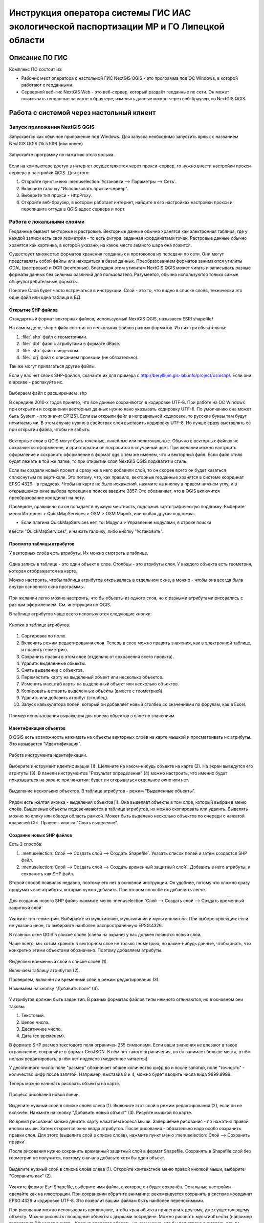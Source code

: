 .. sectionauthor:: Артём Светлов <@nextgis.ru>

.. LipetskRegEcoGIS:

Инструкция оператора системы ГИС ИАС экологической паспортизации МР и ГО Липецкой области
=============================================================================================


Описание ПО ГИС
----------------------------------------------

Комплекс ПО состоит из:

* Рабочих мест оператора с настольной ГИС NextGIS QGIS - это программа под ОС Windows, в которой работают с геоданными.
* Серверной веб-гис NextGIS Web - это веб-сервер, который раздаёт геоданные по сети. Он может показывать геоданные на карте в браузере, изменять данные можно через веб-браузер, из NextGIS QGIS.


Работа с системой через настольный клиент
----------------------------------------------

Запуск приложения NextGIS QGIS
``````````````````````````````````````````````

Запускается как обычное приложение под Windows. Для запуска необходимо запустить ярлык с названием NextGIS QGIS (15.5.109) (или новее)

.. figure:: _static/LREGQgisIcon.png
   :name: howto_LREGQgisIcon
   :align: center

   Запускайте программу по нажатию этого ярлыка.

Если на компьютере доступ в интернет осуществляется через прокси-сервер, то нужно внести настройки прокси-сервера в настройки QGIS. Для этого:

1. Откройте пункт меню :menuselection:`Установки --> Параметры --> Сеть`.  
2. Включите галочку "Использовать прокси-сервер".
3. Выберите тип прокси - HttpProxy.
4. Откройте веб-браузер, в котором работает интернет, найдите в его настройках настройки прокси и перепишите оттуда в QGIS адрес сервера и порт.
   
Работа с локальными слоями
``````````````````````````````````````````````
Геоданные бывают векторные и растровые.
Векторные данные обычно хранятся как электронная таблица, где у каждой записи есть своя геометрия - то есть фигура, заданная координатами точек. 
Растровые данные обычно хранятся как картинка, в которой указано, на какое место земного шара она ложится. 

Существует множество форматов хранения геоданных и протоколов их передачи по сети. Они могут представлять собой файлы или находиться в базах данных. 
Преобразованием форматов занимаются утилиты GDAL (растровые) и OGR (векторные). Благодаря этим утилитам NextGIS QGIS может читать и записывать разные форматы данных без сильных различий для пользователя.
Разумеется, обычно используются только самые общеупотребительные форматы.  

Понятие Слой будет часто встречаться в инструкции. Слой - это то, что видно в списке слоёв, технически это один файл или одна таблица в БД. 

Открытие SHP файлов
::::::::::::::::::::::::::::::::::::::::::::::

Стандартный формат векторных файлов, используемый NextGIS QGIS, называеся ESRI shapefile/


На самом деле, shape-файл состоит из нескольких файлов разных форматов. Из них три обязательны:

1. :file:`.shp` файл с геометриями.
2. :file:`.dbf` файл с атрибутами в формате dBase.
3. :file:`.shx` файл с индексом.
4. :file:`.prj` файл с описанием проекции (не обязательно).

Так же могут прилагаться другие файлы.


Если у вас нет своих SHP-файлов, скачайте их для примера с http://beryllium.gis-lab.info/project/osmshp/. Если они в архиве - распакуйте их. 

.. figure:: _static/LREGQGISOpenShape1.png
   :name: howto_LREGQGISOpenShape1
   :align: center
   :width: 15cm


.. figure:: _static/LREGQGISOpenShape2.png
   :name: howto_LREGQGISOpenShape2
   :align: center
   :width: 15cm


.. figure:: _static/LREGQGISOpenShape3.png
   :name: howto_LREGQGISOpenShape3
   :align: center
   :width: 15cm


Выбираем файл с расширением .shp


В середине 2010-х годов принято, что все данные сохраняются в кодировке UTF-8. При 
работе на ОС Windows при открытии и сохранении векторных данных нужно явно указывать 
кодировку UTF-8. По умолчанию она может быть System - это значит CP1251.
Если вы открыли файл в неправильной кодировке, то русские буквы там будут нечитаемыми. 
В этом случае нужно в свойствах слоя выставить кодировку UTF-8. Но лучше сразу выставлять 
её при открытии файла, чтобы не забыть.


.. figure:: _static/LREGQGISOpenShape5.png
   :name: howto_LREGQGISOpenShape5
   :align: center
   :width: 15cm


Векторные слои в QGIS могут быть точечные, линейные или полигональные. Обычно в векторных
файлах не сохраняется оформление, и при открытии он покрасится в случайный цвет. При 
желании можно настроить оформление и сохранить оформление в формат qgs с тем же 
именем, что и векторный файл. Если файл стиля будет лежать в той же папке, то при открытии 
слоя NextGIS QGIS подхватит и стиль.
 

Если вы создали новый проект и сразу же в него добавили слой, то он скорее всего 
он будет казаться сплюснутым по вертикали. Это потому, что, как правило, векторные 
геоданные хранятся в системе координат EPSG:4326 - в градусах. Чтобы на карте не 
было искажений, нажмите на кнопку в правом нижнем углу, и в открывшемся окне выбора 
проекции в поиске введите 3857.
Это обозначает, что в QGIS включится преобразование координат на лету.

Проверьте, правильно ли он попадает в нужную местность, подложив картографическую подложку. 
Выберите меню Интернет > QuickMapServices > OSM > OSM Mapnik, или любая другая подложка. 

- Если плагина QuickMapServices нет, то: Модули > Управление модулями, в строке поиска 
ввести "QuickMapServices", и нажать галочку, либо кнопку "Установить".

Просмотр таблицы атрибутов
::::::::::::::::::::::::::::::::::::::::::::::

У векторных слоёв есть атрибуты. Их можно смотреть в таблице. 

.. figure:: _static/LREGQGISAttributeTable1.png
   :name: howto_LREGQGISAttributeTable1
   :align: center
   :width: 15cm

Одна запись в таблице - это один объект в слое.
Столбцы - это атрибуты слоя. 
У каждого объекта есть геометрия, которая отображается на карте. 

Можно настроить, чтобы таблица атрибутов открывалась в отдельном окне, а можно - чтобы 
она всегда была внутри основного окна программы.


.. figure:: _static/LREGQGISAttributeTable2.png
   :name: howto_LREGQGISAttributeTable2
   :align: center
   :width: 15cm

.. figure:: _static/LREGQGISAttributeTable3.png
   :name: howto_LREGQGISAttributeTable3
   :align: center
   :width: 15cm

При желании легко можно настроить, что бы объекты из одного слоя, но с разными атрибутами 
рисовались с разным оформлением. См. инструкции по QGIS.


В таблице атрибутов чаще всего используются следующие кнопки:

.. figure:: _static/LREGQGISAttributeTable4.png
   :name: howto_LREGQGISAttributeTable4
   :align: center
   :width: 15cm

   Кнопки в таблице атрибутов.


1.  Сортировка по полю.
2.  Включить режим редактирования слоя. Теперь в слое можно править значения, как 
    в электронной таблице, и править геометрию.
3.  Сохранить правки в этом слое (отдельно от сохранения всего проекта).
4.  Удалить выделенные обьекты.
5.  Снять выделение с объектов.
6.  Переместить карту на выделеный объект или несколько объектов.
7.  Изменить масштаб карты на выделенный объект или несколько объектов.
8.  Копировать-вставить выделенные объекты (вместе с геометрией).
9.  Удалить или добавить атрибут (столбец).
10. Запуск калькулятора полей, который он добавляет новый столбец со значениями по 
    форулам, как в Excel.


.. figure:: _static/LREGQGISAttributeTableSearch.png
   :name: howto_LREGQGISAttributeTableSearch
   :align: center
   :width: 15cm

   Пример использования выражения для поиска обьектов в слое по значениям.

Идентификация объектов
::::::::::::::::::::::::::::::::::::::::::::::

В QGIS есть возможность нажимать на объекты векторных слоёв на карте мышкой и просматривать 
их атрибуты. Это называется "Идентификация".

.. figure:: _static/LREGQGISIdentify.png
   :name: howto_LREGQGISIdentify
   :align: center
   :width: 15cm
   
   Работа инструмента идентификации.

Выберите инструмент идентификации (1). Щёлкните на каком-нибудь объекте на карте (2). На экран выведутся его атритуты (3). В панели инструментов "Результат определения" (4) можно настроить, что именно будет показываться на экране при нажатии: будет ли открываться отдельное окно или нет.



.. figure:: _static/LREGQGISSelect.png
   :name: howto_LREGQGISSelect
   :align: center
   :width: 15cm
   
   Выделение нескольких объектов. В таблице атрибутов - режим "Выделенные объекты".
   
   
Рядом есть жёлтая иконка - выделения объектов(1). Она выделяет объекты в том слое, 
который выбран в меню слоёв. Выделеные объекты подсвечиваются в таблице атрибутов, 
их можно скопировать или удалить. 
Выделять можно по клику или обводя область рамкой. Может быть выделено несколько 
объектов по очереди с нажатой клавишей Ctrl.   
Правее - кнопка "Снять выделение".

Создание новых SHP файлов
::::::::::::::::::::::::::::::::::::::::::::::

Есть 2 способа:

1. :menuselection:`Слой --> Создать слой --> Создать Shapefile`. Указать cписок полей 
   и затем создастся SHP файл.
2. :menuselection:`Слой --> Создать слой --> Создать временный защитный слой`. Добавить 
   в него атрибуты, и сохранить как SHP файл.

Второй способ появился недавно, поэтому его нет в основной инструкции. Он удобнее, потому 
что сложно сразу придумать все атрибуты, которые нужно добавить. При втором способе их добавлять легче.

.. figure:: _static/LREGQGISCreateLayer1.png
   :name: howto_LREGQGISCreateLayer1
   :align: center
   :width: 15cm

   
Для создания нового SHP файлы нажмите меню :menuselection:`Слой --> Создать слой --> Создать временный защитный слой`
   
.. figure:: _static/LREGQGISCreateLayer2.png
   :name: howto_LREGQGISCreateLayer2
   :align: center
   :width: 15cm

Укажите тип геометрии. Выбирайте из мультиточки, мультилинии и мультиполигона. 
При выборе проекции: если не указано иное, то выбирайте наиболее распространённую EPSG:4326.

В главном окне QGIS в списке слоёв (слева на экране) у вас должен появится новый слой.

Чаще всего, мы хотим хранить в векторном слое не только геометрию, но какие-нибудь данные, 
чтобы знать, что конкретно этими объектами обозначено. Поэтому добавляем атрибуты.


.. figure:: _static/LREGQGISCreateLayer3.png
   :name: howto_LREGQGISCreateLayer3
   :align: center
   :width: 15cm

Выделяем временный слой в списке слоёв (1).

Включаем таблицу атрибутов (2).

Проверяем, включён ли временный слой в режим редактирования (3).

Нажимаем на кнопку "Добавить поле" (4).


.. figure:: _static/LREGQGISCreateLayer4.png
   :name: howto_LREGQGISCreateLayer4
   :align: center
   :width: 15cm

У атрибутов должен быть задан тип. В разных форматах файлов типы немного отличаются, 
но в основном они таковы:

1. Текстовый.
2. Целое число.
3. Десятичное число.
4. Дата (со временем).

В формате SHP размер текстового поля ограничен 255 символами. Если ваши значения 
не влезают в такое ограничение, сохраняйте в формат GeoJSON. В нём нет такого ограничения, но он занимает больше места, в нём нельзя редактировать, в нём нет индексов (медленнее читается).

У десятичного числа: поле "размер" обозначает общее количество цифр до и после запятой, 
поле "точность" - количество цифр после запятой. Например, выставив 8 и 4, можно будет 
вводить числа вида 9999.9999.

Теперь можно начинать рисовать объекты на карте. 

.. figure:: _static/LREGQGISCreateLayer5.png
   :name: howto_LREGQGISCreateLayer5
   :align: center
   :width: 15cm
   
   Процесс рисования новой линии.
   
Выделите нужный слой в списке слоёв слева (1).
Включите этот слой в режим редактирования (2), если он не включён.
Нажмите на кнопку "Добавить новый объект" (3).
Рисуйте мышкой по карте.

Во время рисования можно двигать карту нажатием колеса мыши. Завершение рисования - по нажатию правой кнопки мыши.
Затем откроется окно ввода атрибутов.
После рисования - обязательно надо особо сохранить правки слоя. Для этого (выделите 
слой в списке слоёв), нажмите пункт меню :menuselection:`Слой --> Сохранить правки`.

После рисования нужно сохранить временный защитный слой в формат Shapefile. Сохранять 
в Shapefile слой без геометрии не получится, поэтому сначала добавьте хотя бы один объект.


.. figure:: _static/LREGQGISSave2SHP1.png
   :name: howto_LREGQGISSave2SHP1
   :align: center
   :width: 15cm

Выделите нужный слой в списке слоёв слева (1).
Откройте контекстное меню правой кнопкой мыши, выберите "Сохранить как" (2).
   
.. figure:: _static/LREGQGISSave2SHP2.png
   :name: howto_LREGQGISSave2SHP2
   :align: center
   :width: 15cm
   
Укажите формат Esri Shapefile, выберите имя файла, в которое он будет сохранён. Остальные настройки - сделайте как на илюстрации.
При сохранении обратите внимание: рекомендуется сохранять в системе координат EPSG:4326 
и кодировке UTF-8. Это позволит вашим файлам быть наиболее переносимыми.

При рисовании можно использовать прилипание, чтобы края обьекта прилегали к другому, 
уже существующему объекту. 
Можно рисовать площадные объекты с дырками посредине.
Можно рисовать мультиобъекты (например территория РФ имеет анклав - Калининградская область, но нам нужно, что бы вся страна считалась одним объектом, а не двумя).
Детальные инструкции по этим операциям - см. http://docs.qgis.org/2.8/ru/docs/training_manual/create_vector_data/index.html, http://gis-lab.info/qa/qgis-vector.html


Работа со слоями на сервере
``````````````````````````````````````````````

Из QGIS можно работать с NextGIS Web напрямую. Можно смотреть и редактировать данные - перемещать, удалять, добавлять новые объекты в слой.

Настройка подключения к NextGIS Web серверу через NGW Connect
::::::::::::::::::::::::::::::::::::::::::::::

Нажмите :menuselection:`Модули --> NGW Connect --> Показать панель`. В правой части 
экрана откроется панель NGW.

- Если плагина NGW Connect нет, то :menuselection:`Модули --> Управление модулями`, в строке поиска ввести "NGW Connect", и нажать галочку, либо кнопку "Установить".
- Если плагин не находится, то нужно подключить репозиторий модулей NextGIS http://nextgis.ru/programs/qgis/qgis-repo.xml


.. figure:: _static/LREGNGWConnect1.png
   :name: howto_LREGNGWConnect1
   :align: center
   :width: 15cm

.. figure:: _static/LREGNGWConnect2.png
   :name: howto_LREGNGWConnect2
   :align: center
   :width: 15cm

.. figure:: _static/LREGNGWConnect3.png
   :name: howto_LREGNGWConnect3
   :align: center
   :width: 15cm

Придумайте название подключения (любое), введите адрес сервера, имя пользователя и пароль.

Этот модуль позволяет добавлять в QGIS векторные слои из NextGIS Web (выгружает копию слоя в формате GeoJSON, без возможности редактирования), и добавлять в QGIS wfs-сервисы из NextGIS Web.

В случае если пользователь Windows назван на русском языке, то этот модуль может выдавать ошибки. В этом случае нужно перезагрузить компьютер. Если это не поможет, то слои WFS нужно добавить по-другому.

1. Зайти в административный интерфейс веб-гис.
2. Зайти в группу ресурсов, которая называется "Служебные".
3. Зайти там в один из сервисов WFS - они разбиты по отделам.
4. На экран выведется ссылка - это адрес WFS-сервиса. Скопируйте её.
5. В QGIS выберите :menuselection:`Слой --> Добавить слой --> Добавить слой WFS`.
6. Появится окно "Добавить слой WFS". В появившемся окне нажмите "Добавить".
7. Появится окно "Создание нового WFS-соединения". Введите: "Название" - название wfs-сервиса из веб-гис. "Адрес" - тот адрес, что вы скопировали. Введите Логин и пароль. Нажмите Ок.
8. Появится окно "Добавить слой WFS", нажмите "Подключится", выберите нужные слои, 
нажмите кнопку "Добавить".

Просмотр дерева слоев на сервере
::::::::::::::::::::::::::::::::::::::::::::::

1. Если панель ресурсов NGW выключена, то нажмите на кнопку Показать/Cкрыть панель NGW.
2. Выберите в списке внизу панели ресурсов NGW подключение к вашему серверу, если их несколько.
3. В панели отобразится список ресурсов.
4. Выделите векторный слой и нажмите на первую кнопку сверху слева в панели NGW - Добавить как векторный слой GeoJSON. 



.. figure:: _static/LREGNGWConnect4.png
   :name: howto_LREGNGWConnect4
   :align: center
   :width: 15cm

   Работа с модулем NGW Connect.

 Обратите внимание на то, что на иллюстрации выделен векторный слой. У него есть 
дочерний ресурс - это "векторный стиль", если его выделить, то на карту он не добавится.

В QGIS добавится векторный слой в формате GeoJSON. Править его нельзя, его можно только 
смотреть или сохранить в другой файл на диске. Оформление слоя не передаётся.

Добавление WFS слоев на карту
::::::::::::::::::::::::::::::::::::::::::::::

В QGIS возможно редактировать векторные данные, находящиеся в NextGIS Web.
В панели NGW видна группа под названием "Служебные". В ней находятся так называемые WFS-сервисы. 

.. figure:: _static/LREGNGWConnect5.png
   :name: howto_LREGNGWConnect5
   :align: center
   :width: 15cm

WFS сервис - это такой ресурс в NextGIS Web, который раздаёт данные по протоколу Web Feature Service - по нему можно редактировать векторные данные. В каждом WFS-сервисе находится несколько слоёв. 

1. Если панель ресурсов NGW выключена, то нажмите на кнопку Показать/Cкрыть панель NGW, Выберите в списке внизу панели ресурсов NGW подключение к вашему серверу, если их несколько.
2. В панели отобразится список ресурсов. Выберите пункт "Служебные", и один из сервисов редактирования.
3. Нажмите сверху в панели NGW кнопку Добавить WFS.

У добавленных слоёв вы можете редактировать атрибуты и геометрию, и они сразу сохранятся на сервере. Редактирование осуществляется так же, как у SHP-файлов (см выше в этой инструкции). 

Редактирование слоев геоданных
``````````````````````````````````````````````

Описание клавиш для перемещения по карте: см. http://docs.qgis.org/1.8/ru/docs/user_manual/working_with_vector/editing_geometry_attributes.html#zooming-and-panning

Добавление нового объекта
::::::::::::::::::::::::::::::::::::::::::::::

См. http://docs.qgis.org/1.8/ru/docs/user_manual/working_with_vector/editing_geometry_attributes.html#adding-features

Изменение геометрии существующего объекта
::::::::::::::::::::::::::::::::::::::::::::::

См. http://docs.qgis.org/1.8/ru/docs/user_manual/working_with_vector/editing_geometry_attributes.html#digitizing-an-existing-layer

Изменение атрибутов существующего объекта
::::::::::::::::::::::::::::::::::::::::::::::

Удаление объекта
::::::::::::::::::::::::::::::::::::::::::::::

См. http://docs.qgis.org/1.8/ru/docs/user_manual/working_with_vector/editing_geometry_attributes.html#deleting-selected-features


Копирование объектов из одного слоя в другой
::::::::::::::::::::::::::::::::::::::::::::::

См. http://docs.qgis.org/1.8/ru/docs/user_manual/working_with_vector/editing_geometry_attributes.html#cutting-copying-and-pasting-features

Работа с системой через WEB интерфейс
----------------------------------------------

Вход на основную страницу сайта
``````````````````````````````````````````````
Адрес и пароли прилагаются в отдельном файле.

Вход в административный интерфейс сайта
``````````````````````````````````````````````
Адрес и пароли прилагаются в отдельном файле.


После входа в административный интерфейс, пользователь попадает на главную 
страницу, представленную на :numref:`howto_LREGNGWadmin`.


.. figure:: _static/admin_index.png
   :name: howto_LREGNGWadmin
   :align: center
   :width: 15cm

   Главная страница административного интерфейса.	


Главная страница включает в себя блок основного меню, 
(см. :numref:`howto_LREGNGWadmin` п. 1) в котором размещены следующие пункты:

* Ресурсы.
* Панель управления.
* Кнопка входа/выхода пользователя с индикацией текущего пользователя, 
  выполнившего вход.

Блок "дочерние ресурсы" (см. :numref:`howto_LREGNGWadmin` п. 2) включает в себя 
перечень всех ресурсов, которые размещены в корневой группе. В блоке дается 
название ресурса, владелец ресурса, а также кнопка редактирования ресурса.

В блоке "Описание" (см. :numref:`howto_LREGNGWadmin` п. 4) размещается описание 
корневого слоя (при наличии описания).

Блок "Права пользователя" (см. :numref:`howto_LREGNGWadmin` п. 5) включает в себя 
перечень прав текущего пользователя на корневую группу. Зелёная отметка 
идентифицирует наличие соответствующего права. 


В блоке операций (см. :numref:`howto_LREGNGWadmin`. 6 и 7) имеются инструменты для 
добавления данных и выполнения операций над корневой группой.

В веб-гис добавляются слои, сервисы, стили... - всё это называется ресурсами. Ресурсы могут образовывать группы (каталоги) - они тоже являются ресурсом.


Создание группового ресурса
``````````````````````````````````````````````

Ресурсы можно объединять в группы. Например, в одну группу можно сложить базовые данные, в другую группу –  космические снимки, в третью – тематические данные и т.д.

Группы служат для удобной организации слоев в панели управления, а также для удобного назначения прав доступа. 

Для создании группы ресурсов необходимо перейти в ту группу (корневая или др.) и в панели операций выбрать :menuselection:`Создать ресурс --> Группа ресурсов`. При этом откроется окно, представленное на :numref:`howto_LREGNGWadminLayersCreateGroup`.

.. figure:: _static/admin_layers_create_group.png
   :name: howto_LREGNGWadminLayersCreateGroup
   :align: center
   :scale: 75%

   Окно создания группы ресурсов.

В открывшемся окне необходимо указать:

* Название группы.
* :guilabel:`Ключ` – поле можно оставить пустым.
* :guilabel:`Описание` – поле можно оставить пустым.


И нажать :guilabel:`Создать`.

Работа с векторными слоями
``````````````````````````````````````````````

Загрузка SHP файла на сервер
::::::::::::::::::::::::::::::::::::::::::::::

Для добавления векторного слоя перейдите в группу, где необходимо его создать. 
В блоке операций Создать ресурс выберите из списка вкладку Векторный слой. 
В открывшемся окне необходимо ввести Наименование слоя, которое будет отображаться 
в административном веб интерфейсе, а также в дереве слоев карты. 
Поля :guilabel:`Ключ` и :guilabel:`Описание` являются необязательными параметрами. 
Переключитесь с вкладки :guilabel:`Ресурс` на вкладку :guilabel:`Векторный слой`. Откроется окно, представленное на :numref:`howto_LREGNGWadminLayersCreateVectoresoursedescription`. 

.. figure:: _static/admin_layers_create_vector_layer_resourse_description.png
   :name: howto_LREGNGWadminLayersCreateVectoresoursedescription
   :align: center
   :scale: 75%

   Окно добавления векторного слоя.

Далее необходимо выбрать систему координат, в которую будет перепроецированы векторные
данные (по умолчанию имеется только WGS84 / Pseudo Mercator (EPSG:3857) ). 

Далее необходимо указать сам исходный файл (кнопка Выбрать,
см. :numref:`howto_LREGNGWadminVectorLayerUpload`).  
В качестве исходного файла можно загружать следующие форматы: 

* ESRI Shapefile;


.. note:: 
   В случае ESRI Shapefile все составляющие его части (dbf, shp, shx, prj и др.) должны быть 
   упакованы в архив формата zip. 
   Шейп-файл должен быть в кодировке UTF-8 или Windows-1251.
   
   
Во входном файле не должно быть невалидных геометрий (в QGIS соответствующий 
инструмент должен выдавать пустой список невалидных геометрий), даты не должны иметь значения NULL, 
не должно быть полей с названиями: *id (ID), type(TYPE), source(SOURCE)*.
   
Cистема координат геометрий должна распознается GDAL (вывод gdalinfo должен содержать описание СК). 


.. figure:: _static/admin_layers_create_vector_layer_upload.png
   :name: howto_LREGNGWadminVectorLayerUpload
   :align: center
   :scale: 75%

   Окно загрузки векторного слоя.

Кроме того, необходимо указать кодировку, в которой записаны атрибуты.
Если кодировка не указана, то данные в ESRI Shapefile должен сопровождать файл с 
описанием кодировки (расширение cpg).
В случае GeoJSON кодировка всегда UTF-8.

После удачной загрузки векторного файла необходимо создать стиль. 
При создании карты можно добавлять векторный слой на карту, указывая его стиль.


Настройка векторного слоя
::::::::::::::::::::::::::::::::::::::::::::::

См. http://docs.nextgis.ru/docs_ngweb/source/layers_settings.html

Настройка стиля для векторного слоя
::::::::::::::::::::::::::::::::::::::::::::::

См. http://docs.nextgis.ru/docs_ngweb/source/mapstyles.html

Работа с веб-картами
``````````````````````````````````````````````
http://docs.nextgis.ru/docs_ngweb/source/webmaps_admin.html

В веб-интерфейсе :program:`системы ГИС ИАС экологической паспортизации МР и ГО Липецкой области` набор подложек отличается от типового.
По умолчанию показываются тайлы Спутник (http://maps.sputnik.ru/). Картографческие данные - Openstreetmap, сервис поддерживается Ростелекомом, обновление нерегулярное. 
Пользователь может выбирать другие подложки: OSM Mapnik (данные Openstreetmap, регулярное обновление), подложки Google.

Создание новой веб-карты
::::::::::::::::::::::::::::::::::::::::::::::

http://docs.nextgis.ru/docs_ngweb/source/webmaps_admin.html



Редактирование основной веб-карты сайта
::::::::::::::::::::::::::::::::::::::::::::::


Изменение основной карты
''''''''''''''''''''''''''''''''''''''''''''''

В веб-интерфейсе :program:`системы ГИС ИАС экологической паспортизации МР и ГО Липецкой области` показывается одна карта - это та, у которой :guilabel:`Ключ` равен :guilabel:`public_map`.
При необходимости можно подготовить другую карту, выстаить у неё :guilabel:`Ключ` = :guilabel:`public_map`, а у старой - ключ убрать.

Работа со слоем районы Липецкой области
''''''''''''''''''''''''''''''''''''''''''''''
В веб-интерфейсе :program:`системы ГИС ИАС экологической паспортизации МР и ГО Липецкой области` справа показывается список районов - они берутся из слоя, у которого :guilabel:`Ключ` равен :guilabel:`districts`, название берётся из поля "district".

.. figure:: _static/LREGWebdistrict.png
   :name: howto_LREGWebdistrict
   :align: center
   :width: 15cm

   Атрибуты слоя Границы районов.
   
   
Работа со слоем Стационарные посты наблюдения
''''''''''''''''''''''''''''''''''''''''''''''

В системе :program:`ГИС ИАС экологической паспортизации МР и ГО Липецкой области` имеется слой "Станционарные посты". :guilabel:`Ключ` равен :guilabel:`stationary_posts`.
В него регулярно записывает данные внешняя система (1С).


.. figure:: _static/LREGWebStationaryPosts.png
   :name: howto_LREGWebStationaryPosts
   :align: center
   :width: 15cm

   Атрибуты слоя Стационарные посты наблюдения.

Если добавится новый станционарный пост в 1С, то в веб-гис, в слое "Станционарные посты" 
нужно вручную создать новую запись. В поле ext_id указать значение из поля "Идентификатор для ГИС" в 1C.

Редактирование существующей веб-карты
''''''''''''''''''''''''''''''''''''''''''''''

Веб-карт на сервере веб-гис может быть несколько (но сейчас показывается одна).
Если вы загружаете новый слой в веб-гис, то на веб-карте сам он не появляется, его нужно добавлять вручную. А если вы правите слой, который уже есть на веб-карте по протоколу WFS, то его правки сразу же учтутся, и после сдвига карты пользователь будет видеть уже изменённые данные. 

У существующей веб-карты вы можете: 

* Менять порядок и наличие слоёв.
* Включать и выключать слои.
* Раскладывать слои по группам.
* Менять стили (у одного слоя может быть несколько разных стилей).
* Задавать место, которое показывается на карте при её открытии.

Подробнее см. http://docs.nextgis.ru/docs_ngweb/source/webmaps_admin.html


Редактирование информации через веб интерфейс
----------------------------------------------


Открытие таблицы объектов из административного интерфейса
````````````````````````````````````````````````````````````````

Зайдите в административном интерфейсе в нужный слой, так что бы сверху на странице было написано :guilabel:`Тип  - векторный слой`.

Нажмите справа на ссылку :guilabel:`Таблица объектов`.

.. figure:: _static/LREGWebAdminOpenTable.png
   :name: howto_LREGWebAdminOpenTable
   :align: center
   :width: 15cm
   
   Открытие таблицы объектов из административного интерфейса.


Открытие карточки объекта из административного интерфейса
````````````````````````````````````````````````````````````````

Через веб-интерфейс можно изменять атрибуты слоёв, например исправлять названия. Геометрию 
через веб-интерфейс править нельзя, для этого нужен QGIS.
В таблице объектов нажмите на круглую кнопку в левом столбце таблицы. Нажмите на ссылку :guilabel:`Редактировать`.


.. figure:: _static/LREGWebAdminEditObject.png
   :name: howto_LREGWebAdminEditObject
   :align: center
   :width: 15cm

   Вызов из таблицы объектов карточки объекта.


.. figure:: _static/LREGWebAdminEditObjectWindow.png
   :name: howto_LREGWebAdminEditObjectWindow
   :align: center
   :width: 15cm

   Карточка объектов.



Открытие таблицы объектов из веб-карты
````````````````````````````````````````````````````````````````

Выделите слой на веб-карте.

Сверху, над списком слоёв, нажмите на кнопку :guilabel:`Слой`, и в меню выберите :guilabel:`Таблица объектов`

.. figure:: _static/LREGWebUserOpenTable.png
   :name: howto_LREGWebUserOpenTable
   :align: center
   :width: 15cm

   Открытие таблицы объектов из веб-карты.

В таблице объектов пользователь может просматривать данные всех объектов из слоя. 

Можно выделить объект, и пересестится к нему на карте, нажав кнопку "Перейти".
Можно выделить объект, и открыть его карточку, и отредактировать в ней его атрибуты 
(только если пользователь авторизован в административном интерфейсе).

Открытие карточки объекта из веб-карты
````````````````````````````````````````````````````````````````

Для редактирования необходимо сначала зайти в административный интерфейс и авторизоваться. 

Выключите все слои на веб-карте, кроме одного.

Нажмите на кнопку Идентификация сверху над картой.

Нажмите на объект на карте.


.. figure:: _static/LREGWebUserOpenEditObject1.png
   :name: howto_LREGWebUserOpenEditObject1
   :align: center
   :width: 15cm

Появится окно идентификации. Нажмите в нём на кнопку редактирования. 


.. figure:: _static/LREGWebUserOpenEditObject2.png
   :name: howto_LREGWebUserOpenEditObject2
   :align: center
   :width: 15cm

Откроется карточка объекта, в ней можно редактировать атрибуты.


.. figure:: _static/LREGWebUserOpenEditObject3.png
   :name: howto_LREGWebUserOpenEditObject3
   :align: center
   :width: 15cm

После нажатия кнопки "Сохранить" пользователи при пользовании инструментом идентификации будут видеть уже новые данные.
